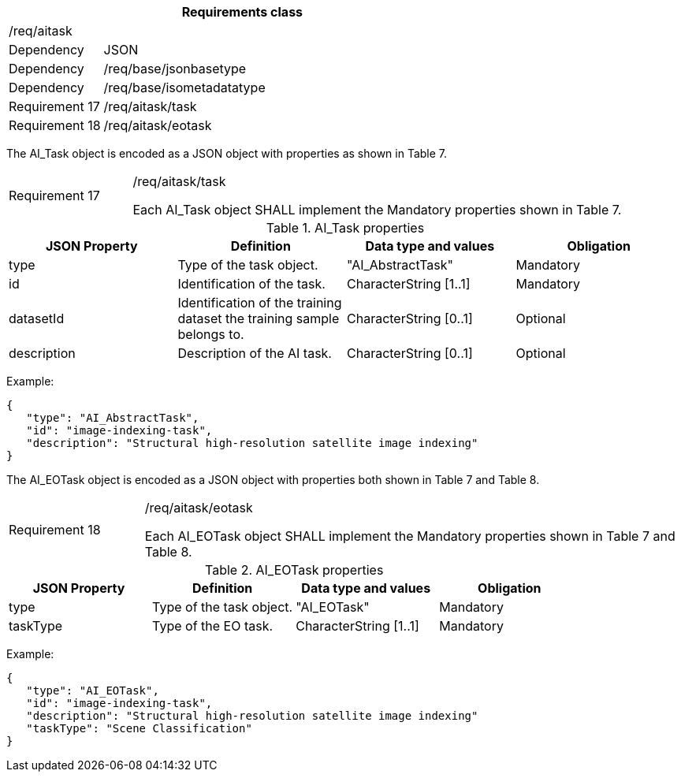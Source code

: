 [width="100%",cols="20%,80%",options="header",]
|===
2+|*Requirements class* 
2+|/req/aitask
|Dependency |JSON
|Dependency |/req/base/jsonbasetype
|Dependency |/req/base/isometadatatype
|Requirement 17 |/req/aitask/task
|Requirement 18 |/req/aitask/eotask
|===

The AI_Task object is encoded as a JSON object with properties as shown in Table 7.

[width="100%",cols="20%,80%",]
|===
|Requirement 17 |/req/aitask/task

Each AI_Task object SHALL implement the Mandatory properties shown in Table 7.
|===

.AI_Task properties
[width="100%",cols="25%,25%,25%,25%",options="header",]
|===
|JSON Property |Definition |Data type and values |Obligation
|type |Type of the task object. |"AI_AbstractTask" |Mandatory
|id |Identification of the task. |CharacterString [1..1] |Mandatory
|datasetId |Identification of the training dataset the training sample belongs to. |CharacterString [0..1] |Optional
|description |Description of the AI task. |CharacterString [0..1] |Optional
|===

Example:

 {
    "type": "AI_AbstractTask",
    "id": "image-indexing-task",
    "description": "Structural high-resolution satellite image indexing"
 }

The AI_EOTask object is encoded as a JSON object with properties both shown in Table 7 and Table 8.

[width="100%",cols="20%,80%",]
|===
|Requirement 18 |/req/aitask/eotask

Each AI_EOTask object SHALL implement the Mandatory properties shown in Table 7 and Table 8.
|===

.AI_EOTask properties
[width="100%",cols="25%,25%,25%,25%",options="header",]
|===
|JSON Property |Definition |Data type and values |Obligation
|type |Type of the task object. |"AI_EOTask" |Mandatory
|taskType |Type of the EO task. |CharacterString [1..1] |Mandatory
|===

Example:

 {
    "type": "AI_EOTask",
    "id": "image-indexing-task",
    "description": "Structural high-resolution satellite image indexing"
    "taskType": "Scene Classification"
 }